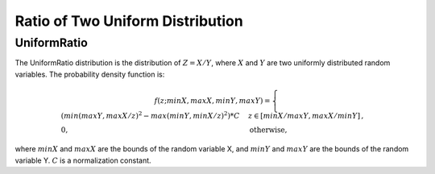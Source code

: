 **********************************
Ratio of Two Uniform Distribution
**********************************

UniformRatio
------------

The UniformRatio distribution is the distribution of :math:`Z=X/Y`, where :math:`X` and :math:`Y` are two uniformly distributed random variables. The probability density function is:

.. math::

    f(z;minX,maxX,minY,maxY)=
    \begin{cases}
        (min(maxY, maxX / z)^2 - max(minY, minX / z)^2) * C &  z \in [ minX/maxY, maxX/minY ]\,, \\
    0, & \text{otherwise,}
    \end{cases}
    
where :math:`minX` and :math:`maxX` are the bounds of the random variable X, and :math:`minY` and :math:`maxY` are the bounds of the random variable Y. :math:`C` is a normalization constant.
